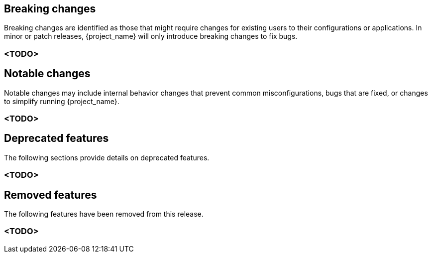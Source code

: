 // ------------------------ Breaking changes ------------------------  //
== Breaking changes

Breaking changes are identified as those that might require changes for existing users to their configurations or applications.
In minor or patch releases, {project_name} will only introduce breaking changes to fix bugs.

=== <TODO>

// ------------------------ Notable changes ------------------------ //
== Notable changes

Notable changes may include internal behavior changes that prevent common misconfigurations, bugs that are fixed, or changes to simplify running {project_name}.

=== <TODO>

// ------------------------ Deprecated features ------------------------ //
== Deprecated features

The following sections provide details on deprecated features.

=== <TODO>

// ------------------------ Removed features ------------------------ //
== Removed features

The following features have been removed from this release.

=== <TODO>

